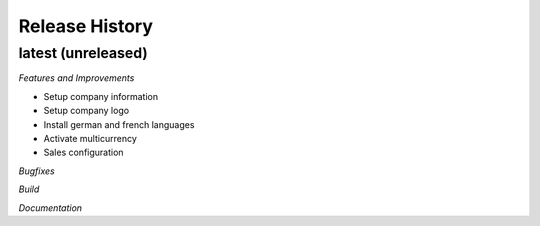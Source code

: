 .. :changelog:

.. Template:

.. 0.0.1 (2016-05-09)
.. ++++++++++++++++++

.. **Features and Improvements**

.. **Bugfixes**

.. **Build**

.. **Documentation**

Release History
---------------

latest (unreleased)
+++++++++++++++++++

*Features and Improvements*

* Setup company information
* Setup company logo
* Install german and french languages
* Activate multicurrency
* Sales configuration


*Bugfixes*

*Build*

*Documentation*
